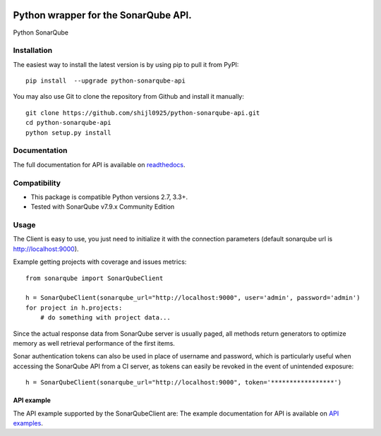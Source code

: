 
.. image:: https://img.shields.io/pypi/pyversions/python-sonarqube-api.svg
    :target: https://pypi.python.org/pypi/python-sonarqube-api
.. image:: https://img.shields.io/pypi/v/python-sonarqube-api.svg
    :target: https://pypi.python.org/pypi/python-sonarqube-api
.. image:: https://pepy.tech/badge/python-sonarqube-api/month
    :target: https://pepy.tech/project/python-sonarqube-api/month
.. image:: https://sonarcloud.io/api/project_badges/measure?project=shijl0925_python-sonarqube-api&metric=alert_status
    :target: https://sonarcloud.io/dashboard?id=shijl0925_python-sonarqube-api
.. image:: https://img.shields.io/github/license/shijl0925/python-sonarqube-api.svg
    :target: LICENSE

=====================================
Python wrapper for the SonarQube API.
=====================================

Python SonarQube

Installation
============

The easiest way to install the latest version is by using pip to pull it from PyPI::

    pip install  --upgrade python-sonarqube-api

You may also use Git to clone the repository from Github and install it manually::

    git clone https://github.com/shijl0925/python-sonarqube-api.git
    cd python-sonarqube-api
    python setup.py install


Documentation
=============

The full documentation for API is available on `readthedocs
<https://python-sonarqube-api.readthedocs.io/en/1.1.0/>`_.


Compatibility
=============

* This package is compatible Python versions 2.7, 3.3+.
* Tested with SonarQube v7.9.x Community Edition

Usage
=====

The Client is easy to use, you just need to initialize it with the
connection parameters (default sonarqube url is http://localhost:9000).

Example getting projects with coverage and issues metrics::

    from sonarqube import SonarQubeClient

    h = SonarQubeClient(sonarqube_url="http://localhost:9000", user='admin', password='admin')
    for project in h.projects:
        # do something with project data...

Since the actual response data from SonarQube server is usually paged, all
methods return generators to optimize memory as well retrieval performance of
the first items.

Sonar authentication tokens can also be used in place of username and password,
which is particularly useful when accessing the SonarQube API from a CI server,
as tokens can easily be revoked in the event of unintended exposure::

    h = SonarQubeClient(sonarqube_url="http://localhost:9000", token='*****************')


API example
-----------

The API example supported by the SonarQubeClient are:
The example documentation for API is available on `API examples
<https://python-sonarqube-api.readthedocs.io/en/1.1.0/examples.html>`_.

